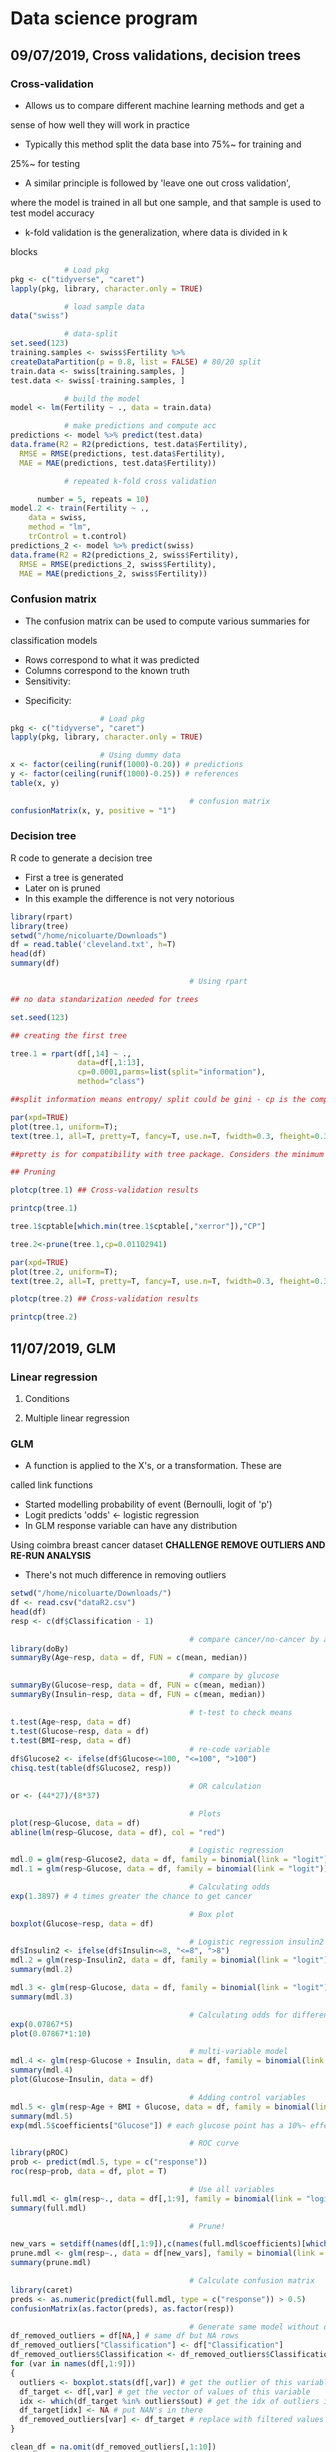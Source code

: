 * Data science program
#+STARTUP: latexpreview
** 09/07/2019, Cross validations, decision trees
*** Cross-validation
- Allows us to compare different machine learning methods and get a
sense of how well they will work in practice
- Typically this method split the data base into 75%~ for training and
25%~ for testing
- A similar principle is followed by 'leave one out cross validation',
where the model is trained in all but one sample, and that sample is
used to test model accuracy
- k-fold validation is the generalization, where data is divided in k
blocks
#+BEGIN_SRC R :results output 
              # Load pkg
  pkg <- c("tidyverse", "caret")
  lapply(pkg, library, character.only = TRUE)

              # load sample data
  data("swiss")

              # data-split
  set.seed(123)
  training.samples <- swiss$Fertility %>%
  createDataPartition(p = 0.8, list = FALSE) # 80/20 split
  train.data <- swiss[training.samples, ]
  test.data <- swiss[-training.samples, ]

              # build the model
  model <- lm(Fertility ~ ., data = train.data)

              # make predictions and compute acc
  predictions <- model %>% predict(test.data)
  data.frame(R2 = R2(predictions, test.data$Fertility),
    RMSE = RMSE(predictions, test.data$Fertility),
    MAE = MAE(predictions, test.data$Fertility))

              # repeated k-fold cross validation

        number = 5, repeats = 10)
  model.2 <- train(Fertility ~ .,
      data = swiss,
      method = "lm",
      trControl = t.control)
  predictions_2 <- model %>% predict(swiss)
  data.frame(R2 = R2(predictions_2, swiss$Fertility),
    RMSE = RMSE(predictions_2, swiss$Fertility),
    MAE = MAE(predictions_2, swiss$Fertility))
#+END_SRC
*** Confusion matrix
- The confusion matrix can be used to compute various summaries for
classification models
- Rows correspond to what it was predicted
- Columns correspond to the known truth
- Sensitivity:
\begin{equation}
\frac{T.positives}{T.positives + F.negatives}
\end{equation}

- Specificity:
\begin{equation}
\frac{T.negatives}{T.negatives + F.positives}
\end{equation}

#+BEGIN_SRC R :results output
				    # Load pkg
pkg <- c("tidyverse", "caret")
lapply(pkg, library, character.only = TRUE)

				    # Using dummy data
x <- factor(ceiling(runif(1000)-0.20)) # predictions
y <- factor(ceiling(runif(1000)-0.25)) # references
table(x, y)

                                        # confusion matrix
confusionMatrix(x, y, positive = "1")
#+END_SRC
*** Decision tree
R code to generate a decision tree
- First a tree is generated
- Later on is pruned
- In this example the difference is not very notorious
#+BEGIN_SRC R :results output :session rs
library(rpart)
library(tree)
setwd("/home/nicoluarte/Downloads")
df = read.table('cleveland.txt', h=T)
head(df)
summary(df)

                                        # Using rpart

## no data standarization needed for trees

set.seed(123)

## creating the first tree

tree.1 = rpart(df[,14] ~ .,
               data=df[,1:13],
               cp=0.0001,parms=list(split="information"),
               method="class")

##split information means entropy/ split could be gini - cp is the complexity parameter.

par(xpd=TRUE)
plot(tree.1, uniform=T);
text(tree.1, all=T, pretty=T, fancy=T, use.n=T, fwidth=0.3, fheight=0.3)

##pretty is for compatibility with tree package. Considers the minimum length for abbreviation of character or factor variables (4 L).

## Pruning

plotcp(tree.1) ## Cross-validation results

printcp(tree.1)

tree.1$cptable[which.min(tree.1$cptable[,"xerror"]),"CP"]

tree.2<-prune(tree.1,cp=0.01102941)

par(xpd=TRUE)
plot(tree.2, uniform=T);
text(tree.2, all=T, pretty=T, fancy=T, use.n=T, fwidth=0.3, fheight=0.3)

plotcp(tree.2) ## Cross-validation results

printcp(tree.2)

#+END_SRC

#+RESULTS:
#+begin_example
  age gender     cp trestbps chol  fbs restecg thatach exang oldpeak slope ca
1  63   male angina      145  233 true     hyp     150   fal     2.3  down  0
2  67   male asympt      160  286  fal     hyp     108  true     1.5  flat  3
3  67   male asympt      120  229  fal     hyp     129  true     2.6  flat  2
4  37   male notang      130  250  fal    norm     187   fal     3.5  down  0
5  41    fem abnang      130  204  fal     hyp     172   fal     1.4    up  0
6  56   male abnang      120  236  fal    norm     178   fal     0.8    up  0
  thal diag Col15
1  fix buff     H
2 norm sick    S2
3  rev sick    S1
4 norm buff     H
5 norm buff     H
6 norm buff     H
      age         gender         cp         trestbps          chol      
 Min.   :29.00   fem : 95   abnang: 49   Min.   : 94.0   Min.   :126.0  
 1st Qu.:48.00   male:201   angina: 23   1st Qu.:120.0   1st Qu.:211.0  
 Median :56.00              asympt:141   Median :130.0   Median :242.5  
 Mean   :54.52              notang: 83   Mean   :131.6   Mean   :247.2  
 3rd Qu.:61.00                           3rd Qu.:140.0   3rd Qu.:275.2  
 Max.   :77.00                           Max.   :200.0   Max.   :564.0  
   fbs      restecg       thatach       exang        oldpeak       slope    
 fal :253   abn :  4   Min.   : 71.0   fal :199   Min.   :0.000   down: 21  
 true: 43   hyp :145   1st Qu.:133.0   true: 97   1st Qu.:0.000   flat:137  
            norm:147   Median :152.5              Median :0.800   up  :138  
                       Mean   :149.6              Mean   :1.059             
                       3rd Qu.:166.0              3rd Qu.:1.650             
                       Max.   :202.0              Max.   :6.200             
       ca           thal       diag     Col15   
 Min.   :0.0000   fix : 18   buff:160   H :160  
 1st Qu.:0.0000   norm:163   sick:136   S1: 53  
 Median :0.0000   rev :115              S2: 35  
 Mean   :0.6791                         S3: 35  
 3rd Qu.:1.0000                         S4: 13  
 Max.   :3.0000

Classification tree:
rpart(formula = df[, 14] ~ ., data = df[, 1:13], method = "class", 
    parms = list(split = "information"), cp = 1e-04)

Variables actually used in tree construction:
[1] age     ca      cp      exang   oldpeak thal    thatach

Root node error: 136/296 = 0.45946

n= 296 

         CP nsplit rel error  xerror     xstd
1 0.4926471      0   1.00000 1.00000 0.063044
2 0.0514706      1   0.50735 0.63971 0.057630
3 0.0404412      3   0.40441 0.52941 0.054276
4 0.0220588      5   0.32353 0.44853 0.051170
5 0.0110294      6   0.30147 0.44118 0.050857
6 0.0036765      8   0.27941 0.44118 0.050857
7 0.0001000     10   0.27206 0.46324 0.051780
[1] 0.01102941

Classification tree:
rpart(formula = df[, 14] ~ ., data = df[, 1:13], method = "class", 
    parms = list(split = "information"), cp = 1e-04)

Variables actually used in tree construction:
[1] age   ca    cp    exang thal 

Root node error: 136/296 = 0.45946

n= 296 

        CP nsplit rel error  xerror     xstd
1 0.492647      0   1.00000 1.00000 0.063044
2 0.051471      1   0.50735 0.63971 0.057630
3 0.040441      3   0.40441 0.52941 0.054276
4 0.022059      5   0.32353 0.44853 0.051170
5 0.011029      6   0.30147 0.44118 0.050857
6 0.011029      8   0.27941 0.44118 0.050857
#+end_example
** 11/07/2019, GLM
*** Linear regression
**** Conditions
**** Multiple linear regression
*** GLM
- A function is applied to the X's, or a transformation. These are
called link functions
- Started modelling probability of event (Bernoulli, logit of 'p')
- Logit predicts 'odds' <- logistic regression
- In GLM response variable can have any distribution
Using coimbra breast cancer dataset
*CHALLENGE REMOVE OUTLIERS AND RE-RUN ANALYSIS*
- There's not much difference in removing outliers
#+BEGIN_SRC R :results output
setwd("/home/nicoluarte/Downloads/")
df <- read.csv("dataR2.csv")
head(df)
resp <- c(df$Classification - 1)

                                        # compare cancer/no-cancer by age
library(doBy)
summaryBy(Age~resp, data = df, FUN = c(mean, median))

                                        # compare by glucose
summaryBy(Glucose~resp, data = df, FUN = c(mean, median))
summaryBy(Insulin~resp, data = df, FUN = c(mean, median))

                                        # t-test to check means
t.test(Age~resp, data = df)
t.test(Glucose~resp, data = df)
t.test(BMI~resp, data = df)
                                        # re-code variable
df$Glucose2 <- ifelse(df$Glucose<=100, "<=100", ">100")
chisq.test(table(df$Glucose2, resp))

                                        # OR calculation
or <- (44*27)/(8*37)

                                        # Plots
plot(resp~Glucose, data = df)
abline(lm(resp~Glucose, data = df), col = "red")

                                        # Logistic regression
mdl.0 = glm(resp~Glucose2, data = df, family = binomial(link = "logit"))
mdl.1 = glm(resp~Glucose, data = df, family = binomial(link = "logit"))

                                        # Calculating odds
exp(1.3897) # 4 times greater the chance to get cancer

                                        # Box plot
boxplot(Glucose~resp, data = df)

                                        # Logistic regression insulin2
df$Insulin2 <- ifelse(df$Insulin<=8, "<=8", ">8")
mdl.2 = glm(resp~Insulin2, data = df, family = binomial(link = "logit"))
summary(mdl.2)

mdl.3 <- glm(resp~Glucose, data = df, family = binomial(link = "logit"))
summary(mdl.3)

                                        # Calculating odds for different values
exp(0.07867*5)
plot(0.07867*1:10)

                                        # multi-variable model
mdl.4 <- glm(resp~Glucose + Insulin, data = df, family = binomial(link = "logit"))
summary(mdl.4)
plot(Glucose~Insulin, data = df)

                                        # Adding control variables
mdl.5 <- glm(resp~Age + BMI + Glucose, data = df, family = binomial(link = "logit"))
summary(mdl.5)
exp(mdl.5$coefficients["Glucose"]) # each glucose point has a 10%~ effect on chance of cancer

                                        # ROC curve
library(pROC)
prob <- predict(mdl.5, type = c("response"))
roc(resp~prob, data = df, plot = T)

                                        # Use all variables
full.mdl <- glm(resp~., data = df[,1:9], family = binomial(link = "logit"))
summary(full.mdl)

                                        # Prune!

new_vars = setdiff(names(df[,1:9]),c(names(full.mdl$coefficients)[which.max(full.mdl$coefficients)]))
prune.mdl <- glm(resp~., data = df[new_vars], family = binomial(link = "logit"))
summary(prune.mdl)

                                        # Calculate confusion matrix
library(caret)
preds <- as.numeric(predict(full.mdl, type = c("response")) > 0.5)
confusionMatrix(as.factor(preds), as.factor(resp))

                                        # Generate same model without outliers
df_removed_outliers = df[NA,] # same df but NA rows
df_removed_outliers["Classification"] <- df["Classification"]
df_removed_outliers$Classification <- df_removed_outliers$Classification - 1 # to get same levels
for (var in names(df[,1:9]))
{
  outliers <- boxplot.stats(df[,var]) # get the outlier of this variable
  df_target <- df[,var] # get the vector of values of this variable
  idx <- which(df_target %in% outliers$out) # get the idx of outliers in vector
  df_target[idx] <- NA # put NAN's in there
  df_removed_outliers[var] <- df_target # replace with filtered values
}

clean_df = na.omit(df_removed_outliers[,1:10])
full.mdl.filtered <- glm(resp~., data = clean_df[,1:9], # cleaning na rows
                         family = binomial(link = "logit"))
summary(full.mdl.filtered)

preds_filtered <- as.numeric(predict(full.mdl.filtered, type = c("response")) > 0.5)
confusionMatrix(as.factor(preds_filtered), as.factor(clean_df$Classification))
#+END_SRC

* PhD
** Doctorado en neurociencias UC
*** TODO postulacion
    DEADLINE: <2019-09-30 Mon> SCHEDULED: <2019-09-02 Mon>
    
*** Documentos
**** TODO Formulario de postulacion (segun formato en linea)
    SCHEDULED: <2019-08-19 Mon>
**** TODO Certificado de titulo o grado academico, original o copia legalizada ante notario
     SCHEDULED: <2019-08-05 Mon>
**** TODO Concentracion de notas de pregrado y otros estudios
     SCHEDULED: <2019-08-05 Mon>
Incluyendo estudios de perfeccionamiento y postgrado
**** TODO Dos cartas de recomendación confidenciales (segun formato en linea)
     SCHEDULED: <2019-08-05 Mon>
Estas debe ser enviadas directamente por las personas que
recomiendan. Es deseable que las cartas provengan de personas con
grado academico de Doctor
**** TODO Carta de intención
     SCHEDULED: <2019-07-10 Wed>
Presentar una declaración de propósitos, que incluya la formulación de
un tópico de interés relevante para su estudio durante el programa y
la dedicación comprometidos para el programa. El postulante debe ser
tan especifico como sea posible en cuanto a sus intereses y objetivos
de investigación a corto y largo plazo, en una extensión no mas de
tres paginas a espacio y medio.
***** Declaración de propósitos
#+AUTHOR: Luis Nicolás Luarte Rodríguez
#+OPTIONS: toc:nil date:nil
#+LATEX_HEADER: \usepackage{setspace}
#+LATEX_HEADER: \onehalfspacing
#+LATEX_HEADER: \usepackage[round]{natbib} 
****** Motivación personal para el programa de Doctorado
El cómo buscamos objetos, información, recompensas, alimentos, etc. Ha
sido lo que ha inspirado en mayor medida mi interés en la
neurociencia. A lo largo de mi vida he sentido profunda intriga en
cómo los humanos buscan en el espacio de posibilidades, para tomar una
decisión, para evocar una memoria en particular o bien simplemente
para organizar cualquier comportamiento relativamente complejo, esto
es, sin tener de antemano consideradas todas las posibilidades y aún
pese a eso tener un buen desempeño en múltiples tareas. Investigar
sobre los mecanismo subyacentes a ese fenómeno ha sido increíblemente
enriquecedor debido al fuerte componente interdisciplinar que subyace al
campo. Esto me ha llevado a generar un profunda interés en seguir
desarrollando carrera en neurociencia, ya que, creo, el lograr
entender ese aparentemente simple mecanismo de decisión en condiciones
de información incompleta, puede eventualmente, ser de gran utilidad
para la comprensión tanto de procesos de memoria y aprendizaje cómo de
ciertas patologías. Con la oportunidad del programa de Doctorado
espero contribuir a la investigación del aprendizaje y memoria.

Cómo parte de mi formación en el programa de Magíster en Neurociencias
Social de la Universidad Diego Portales, investigue, cómo parte de un
artículo de revisión, las raíces evolutivas de la búsqueda semántica
(recuperación de memorias en tareas de evocación). Una de las
principales conclusiones fue que, aunque solo en grado tentativo,
parece existir un mecanismo compartido entre la búsqueda semántica y
el forrajeo ('foraging', el comportamiento de búsqueda de alimento),
teniendo este último patrones relativamente marcados que se extienden
a lo largo de miles de años, así cómo a través de múltiples
especies. La posibilidad de que un mecanismo tan ubicuo, responsable
del comportamiento de desplazamiento en la búsqueda de alimentos, pueda estar
relacionado por exaptación a un proceso fundamental de la memoria. Lo
que abre una posibilidad de establecer un mapeo evolutivo al menos a
este proceso de memoria.

Deseoso de aprender más sobre este posible vínculo entre forrajeo y
memoria, me adentre en las principales áreas aledañas de conocimiento,
tales como ecología, aprendizaje por reforzamiento ('reinforcement
learning') y modelos computacionales. Por la alta carga de modelos
estadísticos de las áreas mencionadas, me apunté para un programa de
diplomado en ciencia de datos de la Universidad Católica de
Chile. Además de este programa he realizado aprendizaje autónomo en
cursos en línea, con el fin de contar con todas las herramientas
técnicas que son demandadas para el área.

Adicional los programas mencionados anteriormente, desde julio del año
2018, me encuentro participando como investigador en un proyecto
FONDECYT conjunto entre la escuela de Arquitectura y Psicología de la
Universidad Diego Portales. El tema central de esta investigación es el
estudio de la percepción de peatones en diferentes ambientes
urbanos. Si bien, el tema no está relacionado directamente con el área
de interés, mi rol ha consistido en utilización de técnicas de visión
de máquina ('machine vision') y procesamiento de datos tanto para
'Eye-tracker' cómo para análisis de frecuencia de objetos. Lo
anterior, adicionado a el aprendizaje de diversos lenguajes de
programación (MATLAB, Python, R, Bash), me ha permitido desarrollar
herramientas que son útiles en la investigación en general cómo
específicamente para el área de mi interés.

****** Formulación tópico de interés
Mi tópico de interés reside en el estudio de la memoria,
específicamente la búsqueda semántica. Las memorias semánticas han
sido pensadas, teóricamente, cómo elementos pertenecientes a cierto
'espacio' que correlaciona con la similitud en significado (Lund
1996). Así se ha propuesto una 'distancia' entre los distintos
contenidos semánticos (Montez 2015), considerando aquello es esperable
que a lo largo de la evolución se hayan generado estrategias para
acceder, de manera útil e eficiente, a dichos contenidos. Las
estrategias de búsqueda para acceder a los contenidos semánticos han
sido relacionadas a aquellas del forrajeo (Hills 2015, 2008, 2006,
2009, Abbott 2015). Más aún, se ha propuesto que dichos contenidos se
agrupan en 'parches' (Abbot 2015), y que la búsqueda a través de ellos
puede ser descrita por caminatas aleatorias (Hills 2015), a la vez que
siguen comportamiento basados en reglas similares a los del forrajeo
(Davelaar 2015)

Dado que la búsqueda semántica es un comportamiento orientado a
objetivos, se puede conceptualizar cómo un comportamiento orientado a
la obtención de recompensas en un espacio de múltiples
posibilidades. Por lo anterior, puede ser estudiado desde el dilema de
exploración-explotación, dilema extensamente estudiado en la tarea
'n-armed bandit' (Macready 1998, Vermorel 2005). Ha sido propuesto que
los 'algoritmos' utilizados en el forrajeo, pueden proveer de
soluciones óptimas para dicho dilema (Viswanathan, Bartumeus 2005), lo
cuál aplicaria, igualmente, para estrategias en espacios semánticos
(Abbot 2015, Montez 2015). De esta manera se puede observar una
conexión entre un mecanismo evolutivamente antiguo (forrajeo) y el
proceso de acceso en la memoria. Lo cúal permitiria un enfoque
evolutivo comprensivo al estudio de la memoria.

El cómo se realiza la búsqueda en espacios semánticos es de
fundamental importancia, ya que es un espacio que está en activa
búsqueda durante la comprensión y producción de lenguaje, entre otras
(https://doi.org/10.1111/cogs.12249), por lo mismo el alcance de su
importancia para casi cualquier actividad cognitiva es de gran tamaño,
pudiendo afectar de manera importante el comportamiento ante múltiples y
diferentes tareas.

****** Objetivos a corto plazo
Uno de los principales tópicos de discusión en el área de búsqueda
semántica es la organización y el tipo de la relaciones que conforman
el espacio semántico (Lund & Burgess 1996). Uno de los primeros
objetivos de investigación sería poder generar configuraciones
experimentales que permitiesen determinar, principalmente, (a) efecto
del contexto en las relaciones entre contenidos semánticos
citep:schillerMemorySpaceUnderstanding2015 y (b) si el tipo de búsqueda es más
verosímil para contenidos encadenados de manera asociativa o categórica
citep:hillsOptimalForagingSemantic2012. 

Cómo segundo objetivo a corto plazo, de manera experimental, ajustar modelos en
tareas de evocación de memoria, a modo de sugerir posibles mecanismos
generadores del comportamiento de búsqueda semántica. Los modelos mas
relevantes son (a) aquellos basados en reglas citep:charnovOptimalForagingMarginal1976, (b)
modelos aleatorios simples citep:thompsonWalkingWikipediaScalefree2014 y (c) modelos aleatorios
complejos cómo discutido en citep:benhamouHowManyAnimals2007  
****** Objetivos a largo plazo
Los objetivos a corto plazo están relacionados, principalmente, con estudio de
comportamiento e inferencia de posibles mecanismos generadores. Por otra parte,
los objetivos a largo plazo buscarían conectar dichos modelos a sus estructuras
cerebrales (u otras) subyacentes. Uno de los candidatos parece ser el 'Locus
coeruleus' citep:kaneIncreasedLocusCoeruleus2017, corteza medial pre-frontal
ventromedial citep:kollingNeuralMechanismsForaging2012, corteza cingulada
anterior citep:shenhavAnteriorCingulateEngagement2014, entre otras. Si bien la
función del 'Locus coeruleus' es extendida en el sistema de arousal, se observa
evidencia de participación significativa en comportamiento de
exploración-explotación relacionados al forrajeo
citep:aston-jonesAdaptiveGainRole2005, además la relativa facilidad en medición,
en conjunto con otras técnicas como electro-encefalograma, ha permitido
encontrar relación entre este y el forrajeo en situaciones experimentales
citep:slanziCombiningEyeTracking2017.

Finalmente, cómo objetivo a mayor largo plazo, y sólo a nivel exploratorio,
vincular las estructuras subyacentes a búsqueda semántica y forrajeo con sus
raíces evolutivas. De esta manera generalizando la función de dichas estructuras
al comportamiento orientado a objetivos citep:hillsAnimalForagingEvolution2006 
****** Compromiso de dedicación al programa de Doctorado
******* Disposición de investigación, demostrar comportamiento pasado
******* Disposición a aprendizaje autonomo detallando técnicas a aprender
bibliographystyle:apalike
bibliography:ref.bib
**** TODO Fotocopia de la cédula de identidad o pasaporte
     SCHEDULED: <2019-07-10 Wed>
**** TODO Solicitud de ingreso a la universidad (segun formato)
     SCHEDULED: <2019-07-10 Wed>
** Doctorado en ingeniería de sistemas complejos
*** TODO postulacion
    SCHEDULED: <2019-09-01 Sun> DEADLINE: <2019-11-20 Wed>
*** Documentos
*SEND ALL BACKGROUND INFORMATION TO ANDREA PINTO AT EMAIL: postgrados.fic@uai.cl*
**** TODO Enter information at website [[https://ingenieria.uai.cl/phd/disc/admission/][application]]
     SCHEDULED: <2019-08-05 Mon>
**** TODO Résumé
     SCHEDULED: <2019-07-12 Fri>
**** TODO Photocopy of chilean ID
     SCHEDULED: <2019-07-10 Wed>
**** TODO Statement of interest
Format is open, to be determined by the applicant
**** TODO Letters of recommendation
     SCHEDULED: <2019-08-05 Mon>
At least two letters of recomendation from academic or direct
supervisors
**** TODO Certificates of degrees earned
     SCHEDULED: <2019-08-05 Mon>
**** TODO Grade point average
     SCHEDULED: <2019-08-05 Mon>
With ranking or relative position within the undergraduate and
graduate programs you have completed with their respective grade
scales
**** TODO English proficiency (TOEFL)
     SCHEDULED: <2019-08-05 Mon>
**** TODO Academic interview with the program director
** Doctorado en ciencias de la complejidad social (TBD)
[[https://dccs.udd.cl/es/][PHD PROGRAM]]
** Becas
** Correos
Diego Cosmelli: dcosmelli@uc.cl

Estimado profesor Diego Cosmelli,

Actualmente soy estudiante del programa de Magíster en Neurociencia Social de la
Universidad Diego Portales. Me encuentro en proceso de finalización del
Magíster, y he encontrado gran interés en el programa de Doctorado en
Neurociencias de su Universidad. 

Cómo parte de mi investigación de literatura tuve la oportunidad de leer su
artículo 'Modeling Search Behaviors during the Acquisition of Expertise in a
Sequential Decision-Making Task'. Específicamente el modelamiento de toma de
decisiones secuenciales me provocó gran interés, ya que el tema principal de mi
proyecto de tesis se centra en la raíces evolutivas de la toma de decisiones
secuenciales y los mecanismos neuronales subyacentes. He estado en búsqueda de
programas de Doctorado dónde pueda continuar el trabajo de investigación en esta
área. Mi proyecto (tentativo) se centra en el modelamiento de toma de decisiones
secuenciales tanto a nivel de comportamiento de desplazamiento en la búsqueda
(foraging) cómo a nivel de búsqueda semántica en espacios cognitivos.
Adicionalmente, recae mi interés en la formación de conciencia a través de los
procesos mencionados anteriormente en el espíritu de 'From foraging to
autonoetic consciousness: The primal self as a consequence of embodied
prospective foraging'.

Esperando no causar mayor molestia, quisiera saber si existe la posibilidad de
saber, si actualmente, está recibiendo estudiantes en calidad de
tutor/supervisor para el programa de Doctorado. Si es así, ¿estaría dispuesto a
seguir esta conversación por el medio que más guste?, sea por correo, teléfono o
una visita al campus/oficina. He investigado el sitio del programa en detalle, y
creo existe buen ajuste con mi intereses de investigación, principalmente por el
fuerte foco interdisciplinar (inherente al objeto de estudio de mi interés) y
por la posibilidad de expandir un línea de investigación relativamente novedosa.

Apreciando cualquier tiempo que me pudiese destinar, lo agradezco de antemano y
quedo atento a su respuesta.

Saludos cordiales,

Nicolás Luarte

* Projects
** FONDECYT
*** Initial inspection:
 #+BEGIN_SRC R :results output :session peatones
                                        # load packages
pkg <- c("dplyr", "ggplot2", "tidyverse", "corrplot", "Hmisc", "psycho")
invisible(lapply(pkg, library, character.only = TRUE))

                                        # load database
setwd("/home/nicoluarte/Downloads")
df <- data.frame(read.csv("data_fondecyt.csv"))
head(df)

                                        # inspect de data
cor <- na.omit(df) %>%
  correlation()
summary(cor)

                                        # logistic regression model
mdl.0 <- glm(Valence_num~Noise, data = df, family = binomial(link = "logit"))
summary(mdl.0)
t <- 0.5
mdl.0.pred <- as.numeric(predict(mdl.0, type = c("response")) > t)
caret::confusionMatrix(as.factor(mdl.0.pred), as.factor(df$Valence_num), positive = "1")

                                        # cross-validation
t.samples <- df$Valence_num %>%
  caret::createDataPartition(p = 0.8, list = FALSE)
t.data <- df[t.samples, ]
val.data <- df[-t.samples, ]

## re-build model with training data
mdl.1 <- glm(Valence_num~Noise, data = t.data, family = binomial(link = "logit"))
mdl.1.pred <- mdl.1 %>% predict(val.data, type = "response")

## ROC curve
roc.curve <- pROC::roc(Valence_num~mdl.1.pred, data = val.data, plot = T)

caret::confusionMatrix(as.factor(as.numeric(mdl.1.pred > t)),
                       as.factor(val.data$Valence_num), positive = "1")

                                        # Repeated k-fold cross-validation
## fix pupil
df$Pupil <- as.numeric(as.character(df$Pupil))
t.control <- caret::trainControl(method = "repeatedcv",
                                 number = 5, repeats = 10)
mdl.2 <- caret::train(as.factor(Valence_num)~Noise+Pedestrians+Cars+Neighbourhood_num,
                      data = na.omit(df),
                      method = "glm",
                      family = binomial(link = "logit"),
                      trControl = t.control,
                      preProcess=c("center", "scale"))
print(mdl.2)
mdl.2.pred <- mdl.2 %>% predict(val.data, type = "prob")

                                        # testing different 't' simple model
default <- caret::confusionMatrix(as.factor(as.numeric(mdl.1.pred > 0.5)),
                                  as.factor(val.data$Valence_num), positive = "1")
opt_t <- pROC::coords(roc.curve, "best")
optimal <- caret::confusionMatrix(as.factor(as.numeric(mdl.1.pred > opt_t["threshold"])),
                                  as.factor(val.data$Valence_num), positive = "1")
data.frame(default = c(default$byClass["Sensitivity"], default$byClass["Specificity"]),
           optimal = c(optimal$byClass["Sensitivity"], optimal$byClass["Specificity"]))

                                        # testing different 't' complete model
default.1 <- caret::confusionMatrix(as.factor(as.numeric(mdl.2.pred["1"] > 0.5)),
                                  as.factor(val.data$Valence_num), positive = "1")
roc.curve.1 <- pROC::roc(Valence_num~unlist(mdl.2.pred["1"]), data = val.data, plot = T)
opt_t.1 <- pROC::coords(roc.curve.1, "best")
optimal.1 <- caret::confusionMatrix(as.factor(as.numeric(unlist(mdl.2.pred["1"]) > opt_t.1["threshold"])),
                                  as.factor(val.data$Valence_num), positive = "1")
data.frame(default = c(default.1$byClass["Sensitivity"], default.1$byClass["Specificity"]),
           optimal = c(optimal.1$byClass["Sensitivity"], optimal.1$byClass["Specificity"]))
 #+END_SRC

 #+RESULTS:
 #+begin_example

   Subjects Valence_num  Valence       Noise Pedestrians      Cars       Pupil
 1        1           0 Negative 0.010767789  0.00000000 0.0000000         2.3
 2        1           0 Negative 0.012513303  0.46391753 0.1546392          []
 3        1           1 Positive 0.010372872  0.41237113 0.0000000  2.52325703
 4        1           1 Positive 0.009794006  0.09278351 0.0000000 2.079852955
 5        1           1 Positive 0.013058803  0.48453608 0.0000000 2.505264791
 6        1           1 Positive 0.024941132  0.16494845 0.0000000 2.590279936
   Neighbourhood_num Neighbourhood Socioeconomic_num Socioeconomic Sex_num
 1                 1          Cumm                 1        Middle       0
 2                 1          Cumm                 1        Middle       0
 3                 1          Cumm                 1        Middle       0
 4                 1          Cumm                 1        Middle       0
 5                 1          Cumm                 1        Middle       0
 6                 1          Cumm                 1        Middle       0

                   Subjects Valence_num   Noise Pedestrians    Cars
 Subjects                                                          
 Valence_num       -0.19***                                        
 Noise              0.36***    -0.17***                            
 Pedestrians             0       -0.09  0.13**                     
 Cars               0.19***      -0.05    0.1*       -0.07         
 Neighbourhood_num  0.99***    -0.21*** 0.36***      -0.01  0.18***
 Socioeconomic_num  0.95***    -0.19*** 0.36***       0.01  0.13** 
 Sex_num              0.03        0.01  0.14**         0.1  0.14** 
                   Neighbourhood_num Socioeconomic_num
 Subjects                                             
 Valence_num                                          
 Noise                                                
 Pedestrians                                          
 Cars                                                 
 Neighbourhood_num                                    
 Socioeconomic_num           0.96***                  
 Sex_num                      -0.03             -0.06

 Call:
 glm(formula = Valence_num ~ Noise, family = binomial(link = "logit"), 
     data = df)

 Deviance Residuals: 
     Min       1Q   Median       3Q      Max  
 -1.2618  -1.0714  -0.8653   1.2181   2.0739  

 Coefficients:
             Estimate Std. Error z value Pr(>|z|)    
 (Intercept)   0.2316     0.1372   1.689   0.0912 .  
 Noise       -26.2153     5.5992  -4.682 2.84e-06 ***
 ---
 Signif. codes:  0 ‘***’ 0.001 ‘**’ 0.01 ‘*’ 0.05 ‘.’ 0.1 ‘ ’ 1

 (Dispersion parameter for binomial family taken to be 1)

     Null deviance: 1025.4  on 753  degrees of freedom
 Residual deviance: 1000.9  on 752  degrees of freedom
 AIC: 1004.9

 Number of Fisher Scoring iterations: 4

 Confusion Matrix and Statistics

           Reference
 Prediction   0   1
          0 391 244
          1  47  72

                Accuracy : 0.6141         
                  95% CI : (0.5783, 0.649)
     No Information Rate : 0.5809         
     P-Value [Acc
 NIR] : 0.03489        

                   Kappa : 0.132          

  Mcnemar's Test P-Value : < 2e-16        

             Sensitivity : 0.22785        
             Specificity : 0.89269        
          Pos Pred Value : 0.60504        
          Neg Pred Value : 0.61575        
              Prevalence : 0.41910        
          Detection Rate : 0.09549        
    Detection Prevalence : 0.15782        
       Balanced Accuracy : 0.56027        

        'Positive' Class : 1

 Setting levels: control = 0, case = 1
 Setting direction: controls < cases

 Confusion Matrix and Statistics

           Reference
 Prediction  0  1
          0 75 42
          1 17 16

                Accuracy : 0.6067          
                  95% CI : (0.5237, 0.6853)
     No Information Rate : 0.6133          
     P-Value [Acc
 NIR] : 0.601529        

                   Kappa : 0.099           

  Mcnemar's Test P-Value : 0.001781        

             Sensitivity : 0.2759          
             Specificity : 0.8152          
          Pos Pred Value : 0.4848          
          Neg Pred Value : 0.6410          
              Prevalence : 0.3867          
          Detection Rate : 0.1067          
    Detection Prevalence : 0.2200          
       Balanced Accuracy : 0.5455          

        'Positive' Class : 1

 Warning message:
 NAs introduced by coercion

 Generalized Linear Model 

 490 samples
   4 predictor
   2 classes: '0', '1' 

 Pre-processing: centered (4), scaled (4) 
 Resampling: Cross-Validated (5 fold, repeated 10 times) 
 Summary of sample sizes: 392, 392, 393, 391, 392, 392, ... 
 Resampling results:

   Accuracy   Kappa    
   0.5879787  0.1654871

 Warning message:
 In coords.roc(roc.curve, "best") :
   An upcoming version of pROC will set the 'transpose' argument to FALSE by default. Set transpose = TRUE explicitly to keep the current behavior, or transpose = FALSE to adopt the new one and silence this warning. Type help(coords_transpose) for additional information.

               default   optimal
 Sensitivity 0.2758621 0.7586207
 Specificity 0.8152174 0.5000000

 Setting levels: control = 0, case = 1
 Setting direction: controls < cases

 Warning message:
 In coords.roc(roc.curve.1, "best") :
   An upcoming version of pROC will set the 'transpose' argument to FALSE by default. Set transpose = TRUE explicitly to keep the current behavior, or transpose = FALSE to adopt the new one and silence this warning. Type help(coords_transpose) for additional information.

               default   optimal
 Sensitivity 0.4655172 0.8103448
 Specificity 0.7065217 0.4673913
 #+end_example



 
 

#  LocalWords:  correlaciona
